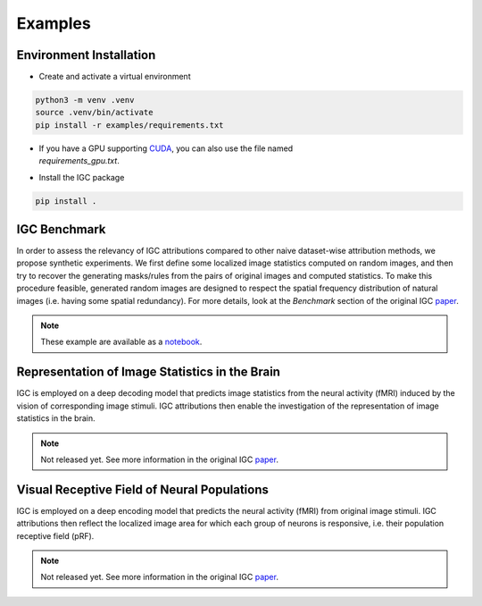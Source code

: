 Examples
========

Environment Installation
------------------------

- Create and activate a virtual environment

.. code-block:: console

   python3 -m venv .venv
   source .venv/bin/activate
   pip install -r examples/requirements.txt

- | If you have a GPU supporting `CUDA`_, you can also use the file named
  | `requirements_gpu.txt`.

- Install the IGC package

.. code-block:: console

   pip install .

.. _CUDA: https://developer.nvidia.com/cuda-downloads

IGC Benchmark
-------------

In order to assess the relevancy of IGC attributions compared to other naive
dataset-wise attribution methods, we propose synthetic experiments. We first
define some localized image statistics computed on random images, and then try
to recover the generating masks/rules from the pairs of original images and
computed statistics. To make this procedure feasible, generated random images
are designed to respect the spatial frequency distribution of natural images
(i.e. having some spatial redundancy). For more details, look at the `Benchmark`
section of the original IGC `paper`_.

.. note::

   These example are available as a `notebook`_.

.. image:: _static/igc_simulation.jpeg

.. _paper: http://arxiv.org/abs/2404.13910
.. _notebook: https://github.com/plelievre/int_grad_corr/blob/main/examples/igc_simulation.ipynb

Representation of Image Statistics in the Brain
-----------------------------------------------

IGC is employed on a deep decoding model that predicts image statistics from the
neural activity (fMRI) induced by the vision of corresponding image stimuli.
IGC attributions then enable the investigation of the representation of image
statistics in the brain.

.. note::

   Not released yet. See more information in the original IGC `paper`_.

.. image:: _static/igc_imst.jpeg


Visual Receptive Field of Neural Populations
--------------------------------------------

IGC is employed on a deep encoding model that predicts the neural activity
(fMRI) from original image stimuli. IGC attributions then reflect the localized
image area for which each group of neurons is responsive, i.e. their population
receptive field (pRF).

.. note::

   Not released yet. See more information in the original IGC `paper`_.

.. image:: _static/igc_prf.jpeg
